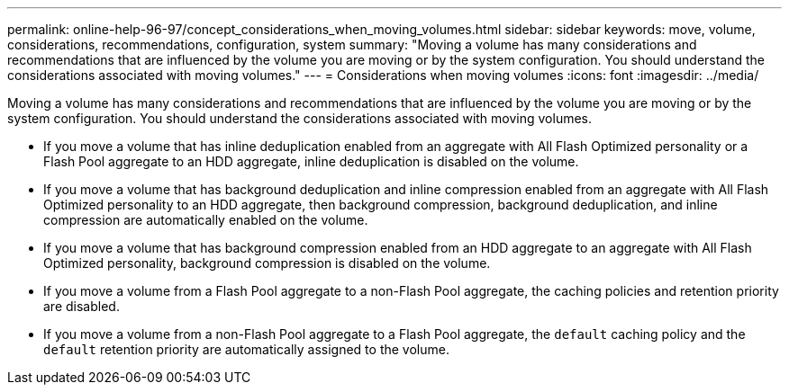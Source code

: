 ---
permalink: online-help-96-97/concept_considerations_when_moving_volumes.html
sidebar: sidebar
keywords: move, volume, considerations, recommendations, configuration, system
summary: "Moving a volume has many considerations and recommendations that are influenced by the volume you are moving or by the system configuration. You should understand the considerations associated with moving volumes."
---
= Considerations when moving volumes
:icons: font
:imagesdir: ../media/

[.lead]
Moving a volume has many considerations and recommendations that are influenced by the volume you are moving or by the system configuration. You should understand the considerations associated with moving volumes.

* If you move a volume that has inline deduplication enabled from an aggregate with All Flash Optimized personality or a Flash Pool aggregate to an HDD aggregate, inline deduplication is disabled on the volume.
* If you move a volume that has background deduplication and inline compression enabled from an aggregate with All Flash Optimized personality to an HDD aggregate, then background compression, background deduplication, and inline compression are automatically enabled on the volume.
* If you move a volume that has background compression enabled from an HDD aggregate to an aggregate with All Flash Optimized personality, background compression is disabled on the volume.
* If you move a volume from a Flash Pool aggregate to a non-Flash Pool aggregate, the caching policies and retention priority are disabled.
* If you move a volume from a non-Flash Pool aggregate to a Flash Pool aggregate, the `default` caching policy and the `default` retention priority are automatically assigned to the volume.
